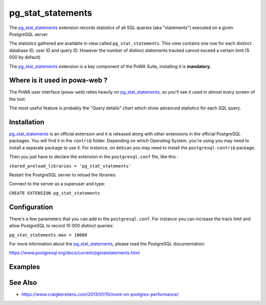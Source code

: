 .. _pg_stat_statements: https://www.postgresql.org/docs/current/pgstatstatements.html

.. _pg_stat_statements_doc:

pg_stat_statements
==================

The pg_stat_statements_ extension records statistics of all SQL queries (aka
"statements")  executed on a given PostgreSQL server.

The statistics gathered are available in view called ``pg_stat_statements``.
This view contains one row for each distinct database ID, user ID and query ID.
However the number of distinct statements tracked cannot exceed a certain limit
(5 000 by default)

The pg_stat_statements_ extension is a key component of the PoWA Suite,
installing it is **mandatory**.

Where is it used in powa-web ?
******************************

The PoWA user interface (``powa-web``) relies heavily on pg_stat_statements_,
so you'll see it used in almost every screen of the tool.

The most useful feature is probably the "Query details" chart which show
advanced statistics for each SQL query.

.. thumbnail:: /images/pg_stat_statements.png


Installation
************

pg_stat_statements_ is an official extension and it is released along with
other extensions in the official PostgreSQL packages.
You will find it in the ``contrib`` folder. Depending on which Operating
System, you're using you may need to install a separate package to use it. For
instance, on ``debian`` you may need to install the ``postgresql-contrib``
package.

Then you just have to declare the extension in the ``postgresql.conf`` file,
like this :

``shared_preload_libraries = 'pg_stat_statements'``

Restart the PostgreSQL server to reload the libraries.

Connect to the server as a superuser and type:

``CREATE EXTENSION pg_stat_statements``


Configuration
*************

There's a few parameters that you can add to the ``postgresql.conf``. For
instance you can increase the track limit and allow PostgreSQL to record 10 000
distinct queries:

``pg_stat_statements.max = 10000``

For more information about the pg_stat_statements_, please read the PostgreSQL
documentation:

https://www.postgresql.org/docs/current/pgstatstatements.html

Examples
********

.. thumbnail:: /images/example_pgss.gif

See Also
********

* https://www.craigkerstiens.com/2013/01/10/more-on-postgres-performance/

